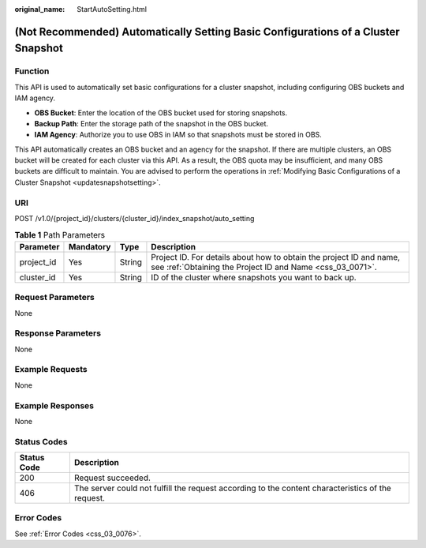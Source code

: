 :original_name: StartAutoSetting.html

.. _StartAutoSetting:

(Not Recommended) Automatically Setting Basic Configurations of a Cluster Snapshot
==================================================================================

Function
--------

This API is used to automatically set basic configurations for a cluster snapshot, including configuring OBS buckets and IAM agency.

-  **OBS Bucket**: Enter the location of the OBS bucket used for storing snapshots.

-  **Backup Path**: Enter the storage path of the snapshot in the OBS bucket.

-  **IAM Agency**: Authorize you to use OBS in IAM so that snapshots must be stored in OBS.

This API automatically creates an OBS bucket and an agency for the snapshot. If there are multiple clusters, an OBS bucket will be created for each cluster via this API. As a result, the OBS quota may be insufficient, and many OBS buckets are difficult to maintain. You are advised to perform the operations in :ref:`Modifying Basic Configurations of a Cluster Snapshot <updatesnapshotsetting>`.

URI
---

POST /v1.0/{project_id}/clusters/{cluster_id}/index_snapshot/auto_setting

.. table:: **Table 1** Path Parameters

   +------------+-----------+--------+----------------------------------------------------------------------------------------------------------------------------------+
   | Parameter  | Mandatory | Type   | Description                                                                                                                      |
   +============+===========+========+==================================================================================================================================+
   | project_id | Yes       | String | Project ID. For details about how to obtain the project ID and name, see :ref:`Obtaining the Project ID and Name <css_03_0071>`. |
   +------------+-----------+--------+----------------------------------------------------------------------------------------------------------------------------------+
   | cluster_id | Yes       | String | ID of the cluster where snapshots you want to back up.                                                                           |
   +------------+-----------+--------+----------------------------------------------------------------------------------------------------------------------------------+

Request Parameters
------------------

None

Response Parameters
-------------------

None

Example Requests
----------------

None

Example Responses
-----------------

None

Status Codes
------------

+-------------+---------------------------------------------------------------------------------------------------+
| Status Code | Description                                                                                       |
+=============+===================================================================================================+
| 200         | Request succeeded.                                                                                |
+-------------+---------------------------------------------------------------------------------------------------+
| 406         | The server could not fulfill the request according to the content characteristics of the request. |
+-------------+---------------------------------------------------------------------------------------------------+

Error Codes
-----------

See :ref:`Error Codes <css_03_0076>`.
